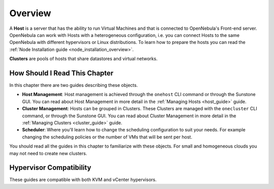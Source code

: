.. _hostsubsystem:

==========================
Overview
==========================

A **Host** is a server that has the ability to run Virtual Machines and that is connected to OpenNebula's Front-end server. OpenNebula can work with Hosts with a heterogeneous configuration, i.e. you can connect Hosts to the same OpenNebula with different hypervisors or Linux distributions. To learn how to prepare the hosts you can read the :ref:`Node Installation guide <node_installation_overview>`.

**Clusters** are pools of hosts that share datastores and virtual networks.

How Should I Read This Chapter
================================================================================

In this chapter there are two guides describing these objects.

* **Host Management**: Host management is achieved through the ``onehost`` CLI command or through the Sunstone GUI. You can read about Host Management in more detail in the :ref:`Managing Hosts <host_guide>` guide.
* **Cluster Management**: Hosts can be grouped in Clusters. These Clusters are managed with the ``onecluster`` CLI command, or through the Sunstone GUI. You can read about Cluster Management in more detail in the :ref:`Managing Clusters <cluster_guide>` guide.
* **Scheduler**: Where you'll learn how to change the scheduling configuration to suit your needs. For example changing the scheduling policies or the number of VMs that will be sent per host.

You should read all the guides in this chapter to familiarize with these objects. For small and homogeneous clouds you may not need to create new clusters.

Hypervisor Compatibility
================================================================================

These guides are compatible with both KVM and vCenter hypervisors.

